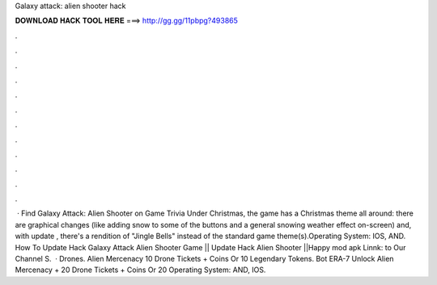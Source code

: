 Galaxy attack: alien shooter hack

𝐃𝐎𝐖𝐍𝐋𝐎𝐀𝐃 𝐇𝐀𝐂𝐊 𝐓𝐎𝐎𝐋 𝐇𝐄𝐑𝐄 ===> http://gg.gg/11pbpg?493865

.

.

.

.

.

.

.

.

.

.

.

.

 · Find Galaxy Attack: Alien Shooter on Game Trivia Under Christmas, the game has a Christmas theme all around: there are graphical changes (like adding snow to some of the buttons and a general snowing weather effect on-screen) and, with update , there's a rendition of "Jingle Bells" instead of the standard game theme(s).Operating System: IOS, AND. How To Update Hack Galaxy Attack Alien Shooter Game || Update Hack Alien Shooter ||Happy mod apk Linnk:  to Our Channel S.  · Drones. Alien Mercenacy 10 Drone Tickets + Coins Or 10 Legendary Tokens. Bot ERA-7 Unlock Alien Mercenacy + 20 Drone Tickets + Coins Or 20 Operating System: AND, IOS.